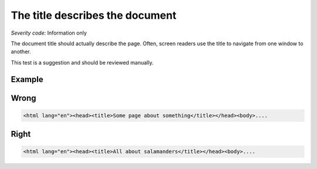 ===============================
The title describes the document
===============================

*Severity code:* Information only

.. php:class:: documentTitleDescribesDocument


The document title should actually describe the page. Often, screen readers use the title to navigate from one window to another.




This test is a suggestion and should be reviewed manually.



Example
-------
Wrong
-----

.. code-block:: html

    <html lang="en"><head><title>Some page about something</title></head><body>....



Right
-----

.. code-block:: html

    <html lang="en"><head><title>All about salamanders</title></head><body>....




